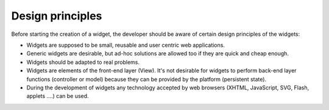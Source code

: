Design principles
=================

Before starting the creation of a widget, the developer should be aware of
certain design principles of the widgets:

* Widgets are supposed to be small, reusable and user centric web applications.
* Generic widgets are desirable, but ad-hoc solutions are allowed too if they
  are quick and cheap enough.
* Widgets should be adapted to real problems.
* Widgets are elements of the front-end layer (View). It's not desirable for
  widgets to perform back-end layer functions (controller or model) because they
  can be provided by the platform (persistent state).
* During the development of widgets any technology accepted by web browsers
  (XHTML, JavaScript, SVG, Flash, applets ....) can be used.
